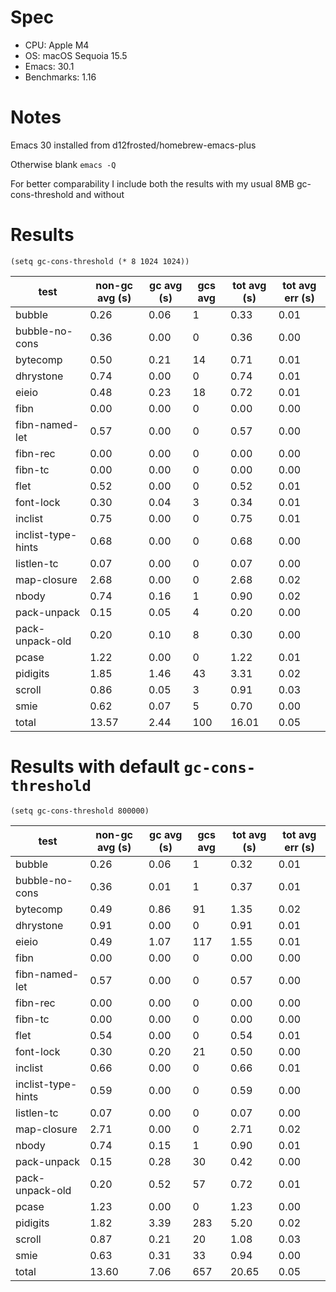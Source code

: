 * Spec

- CPU: Apple M4
- OS: macOS Sequoia 15.5
- Emacs: 30.1
- Benchmarks: 1.16

* Notes

Emacs 30 installed from d12frosted/homebrew-emacs-plus

Otherwise blank =emacs -Q=

For better comparability I include both the results with my usual 8MB gc-cons-threshold and without

* Results

#+begin_src elisp
(setq gc-cons-threshold (* 8 1024 1024))
#+end_src

  | test               | non-gc avg (s) | gc avg (s) | gcs avg | tot avg (s) | tot avg err (s) |
  |--------------------+----------------+------------+---------+-------------+-----------------|
  | bubble             |           0.26 |       0.06 |       1 |        0.33 |            0.01 |
  | bubble-no-cons     |           0.36 |       0.00 |       0 |        0.36 |            0.00 |
  | bytecomp           |           0.50 |       0.21 |      14 |        0.71 |            0.01 |
  | dhrystone          |           0.74 |       0.00 |       0 |        0.74 |            0.01 |
  | eieio              |           0.48 |       0.23 |      18 |        0.72 |            0.01 |
  | fibn               |           0.00 |       0.00 |       0 |        0.00 |            0.00 |
  | fibn-named-let     |           0.57 |       0.00 |       0 |        0.57 |            0.00 |
  | fibn-rec           |           0.00 |       0.00 |       0 |        0.00 |            0.00 |
  | fibn-tc            |           0.00 |       0.00 |       0 |        0.00 |            0.00 |
  | flet               |           0.52 |       0.00 |       0 |        0.52 |            0.01 |
  | font-lock          |           0.30 |       0.04 |       3 |        0.34 |            0.01 |
  | inclist            |           0.75 |       0.00 |       0 |        0.75 |            0.01 |
  | inclist-type-hints |           0.68 |       0.00 |       0 |        0.68 |            0.00 |
  | listlen-tc         |           0.07 |       0.00 |       0 |        0.07 |            0.00 |
  | map-closure        |           2.68 |       0.00 |       0 |        2.68 |            0.02 |
  | nbody              |           0.74 |       0.16 |       1 |        0.90 |            0.02 |
  | pack-unpack        |           0.15 |       0.05 |       4 |        0.20 |            0.00 |
  | pack-unpack-old    |           0.20 |       0.10 |       8 |        0.30 |            0.00 |
  | pcase              |           1.22 |       0.00 |       0 |        1.22 |            0.01 |
  | pidigits           |           1.85 |       1.46 |      43 |        3.31 |            0.02 |
  | scroll             |           0.86 |       0.05 |       3 |        0.91 |            0.03 |
  | smie               |           0.62 |       0.07 |       5 |        0.70 |            0.00 |
  |--------------------+----------------+------------+---------+-------------+-----------------|
  | total              |          13.57 |       2.44 |     100 |       16.01 |            0.05 |

* Results with default =gc-cons-threshold=

#+begin_src elisp
(setq gc-cons-threshold 800000)
#+end_src

  | test               | non-gc avg (s) | gc avg (s) | gcs avg | tot avg (s) | tot avg err (s) |
  |--------------------+----------------+------------+---------+-------------+-----------------|
  | bubble             |           0.26 |       0.06 |       1 |        0.32 |            0.01 |
  | bubble-no-cons     |           0.36 |       0.01 |       1 |        0.37 |            0.01 |
  | bytecomp           |           0.49 |       0.86 |      91 |        1.35 |            0.02 |
  | dhrystone          |           0.91 |       0.00 |       0 |        0.91 |            0.01 |
  | eieio              |           0.49 |       1.07 |     117 |        1.55 |            0.01 |
  | fibn               |           0.00 |       0.00 |       0 |        0.00 |            0.00 |
  | fibn-named-let     |           0.57 |       0.00 |       0 |        0.57 |            0.00 |
  | fibn-rec           |           0.00 |       0.00 |       0 |        0.00 |            0.00 |
  | fibn-tc            |           0.00 |       0.00 |       0 |        0.00 |            0.00 |
  | flet               |           0.54 |       0.00 |       0 |        0.54 |            0.01 |
  | font-lock          |           0.30 |       0.20 |      21 |        0.50 |            0.00 |
  | inclist            |           0.66 |       0.00 |       0 |        0.66 |            0.01 |
  | inclist-type-hints |           0.59 |       0.00 |       0 |        0.59 |            0.00 |
  | listlen-tc         |           0.07 |       0.00 |       0 |        0.07 |            0.00 |
  | map-closure        |           2.71 |       0.00 |       0 |        2.71 |            0.02 |
  | nbody              |           0.74 |       0.15 |       1 |        0.90 |            0.01 |
  | pack-unpack        |           0.15 |       0.28 |      30 |        0.42 |            0.00 |
  | pack-unpack-old    |           0.20 |       0.52 |      57 |        0.72 |            0.01 |
  | pcase              |           1.23 |       0.00 |       0 |        1.23 |            0.00 |
  | pidigits           |           1.82 |       3.39 |     283 |        5.20 |            0.02 |
  | scroll             |           0.87 |       0.21 |      20 |        1.08 |            0.03 |
  | smie               |           0.63 |       0.31 |      33 |        0.94 |            0.00 |
  |--------------------+----------------+------------+---------+-------------+-----------------|
  | total              |          13.60 |       7.06 |     657 |       20.65 |            0.05 |
